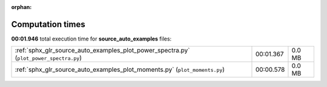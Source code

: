 
:orphan:

.. _sphx_glr_source_auto_examples_sg_execution_times:

Computation times
=================
**00:01.946** total execution time for **source_auto_examples** files:

+----------------------------------------------------------------------------------------+-----------+--------+
| :ref:`sphx_glr_source_auto_examples_plot_power_spectra.py` (``plot_power_spectra.py``) | 00:01.367 | 0.0 MB |
+----------------------------------------------------------------------------------------+-----------+--------+
| :ref:`sphx_glr_source_auto_examples_plot_moments.py` (``plot_moments.py``)             | 00:00.578 | 0.0 MB |
+----------------------------------------------------------------------------------------+-----------+--------+
